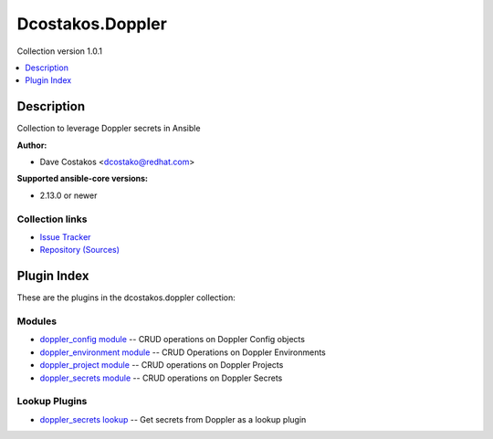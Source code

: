 
.. Created with antsibull-docs 2.5.0


Dcostakos.Doppler
=================

Collection version 1.0.1

.. contents::
   :local:
   :depth: 1

Description
-----------

Collection to leverage Doppler secrets in Ansible

**Author:**

* Dave Costakos <dcostako@redhat.com>

**Supported ansible-core versions:**

* 2.13.0 or newer

Collection links
~~~~~~~~~~~~~~~~

* `Issue Tracker <https://github.com/dcostakos/doppler/issues>`__
* `Repository (Sources) <https://github.com/dcostakos/doppler>`__



Plugin Index
------------

These are the plugins in the dcostakos.doppler collection:


Modules
~~~~~~~

* `doppler_config module <doppler_config_module.rst>`_ -- CRUD operations on Doppler Config objects
* `doppler_environment module <doppler_environment_module.rst>`_ -- CRUD Operations on Doppler Environments
* `doppler_project module <doppler_project_module.rst>`_ -- CRUD operations on Doppler Projects
* `doppler_secrets module <doppler_secrets_module.rst>`_ -- CRUD operations on Doppler Secrets


Lookup Plugins
~~~~~~~~~~~~~~

* `doppler_secrets lookup <doppler_secrets_lookup.rst>`_ -- Get secrets from Doppler as a lookup plugin


